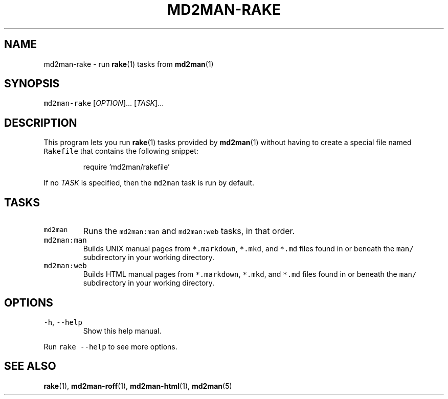 .TH MD2MAN\-RAKE 1 2016\-02\-13 5.0.1
.SH NAME
.PP
md2man\-rake \- run 
.BR rake (1) 
tasks from 
.BR md2man (1)
.SH SYNOPSIS
.PP
\fB\fCmd2man\-rake\fR [\fIOPTION\fP]... [\fITASK\fP]...
.SH DESCRIPTION
.PP
This program lets you run 
.BR rake (1) 
tasks provided by 
.BR md2man (1) 
without having
to create a special file named \fB\fCRakefile\fR that contains the following snippet:
.PP
.RS
.nf
require 'md2man/rakefile'
.fi
.RE
.PP
If no \fITASK\fP is specified, then the \fB\fCmd2man\fR task is run by default.
.SH TASKS
.TP
\fB\fCmd2man\fR
Runs the \fB\fCmd2man:man\fR and \fB\fCmd2man:web\fR tasks, in that order.
.TP
\fB\fCmd2man:man\fR
Builds UNIX manual pages from \fB\fC*.markdown\fR, \fB\fC*.mkd\fR, and \fB\fC*.md\fR files
found in or beneath the \fB\fCman/\fR subdirectory in your working directory.
.TP
\fB\fCmd2man:web\fR
Builds HTML manual pages from \fB\fC*.markdown\fR, \fB\fC*.mkd\fR, and \fB\fC*.md\fR files
found in or beneath the \fB\fCman/\fR subdirectory in your working directory.
.SH OPTIONS
.TP
\fB\fC\-h\fR, \fB\fC\-\-help\fR
Show this help manual.
.PP
Run \fB\fCrake \-\-help\fR to see more options.
.SH SEE ALSO
.PP
.BR rake (1), 
.BR md2man-roff (1), 
.BR md2man-html (1), 
.BR md2man (5)